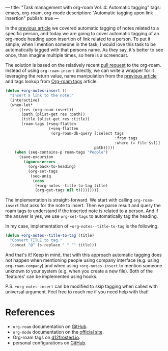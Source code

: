 ---
title: "Task management with org-roam Vol. 4: Automatic tagging"
tags: emacs, org-roam, org-mode
description: "Automatic tagging upon link insertion"
publish: true
---

In the [[https://d12frosted.io/posts/2020-06-25-task-management-with-roam-vol3.html][previous article]] we covered automatic tagging of notes related to a
specific person, and today we are going to cover automatic tagging of an
org-mode heading upon insertion of link related to a person. To put it simple,
when I mention someone in the task, I would love this task to be automatically
tagged with that persons name. As they say, it's better to see once, than
imagine multiple times, so here is a screencast.

#+BEGIN_EXPORT html
<div class="post-image">
<img src="/images/org-notes-insert.gif" />
</div>
#+END_EXPORT

#+BEGIN_HTML
<!--more-->
#+END_HTML

The solution is based on the relatively recent [[https://github.com/org-roam/org-roam/pull/839][pull request]] to the org-roam.
Instead of using =org-roam-insert= directly, we can write a wrapper for it
leveraging the return value, name manipulation from the [[https://d12frosted.io/posts/2020-06-25-task-management-with-roam-vol3.html][previous article]] and
tags lookup from [[http://localhost:8000/posts/2020-06-10-org-roam-tags.html][Org-roam tags]] article.

#+begin_src emacs-lisp
  (defun +org-notes-insert ()
    "Insert a link to the note."
    (interactive)
    (when-let*
        ((res (org-roam-insert))
         (path (plist-get res :path))
         (title (plist-get res :title))
         (roam-tags (+seq-flatten
                     (+seq-flatten
                      (org-roam-db-query [:select tags
                                                  :from tags
                                                  :where (= file $s1)]
                                         path)))))
      (when (seq-contains-p roam-tags "People")
        (save-excursion
          (ignore-errors
            (org-back-to-heading)
            (org-set-tags
             (seq-uniq
              (cons
               (+org-notes--title-to-tag title)
               (org-get-tags nil t)))))))))
#+end_src

The implementation is straight-forward. We start with calling =org-roam-insert=
that asks for the note to insert. Then we parse result and query the roam tags
to understand if the inserted note is related to a person. And if the answer is
yes, we use =org-set-tags= to automatically tag the heading.

In my case, implementation of =+org-notes--title-to-tag= is the following.

#+begin_src emacs-lisp
  (defun +org-notes--title-to-tag (title)
    "Convert TITLE to tag."
    (concat "@" (s-replace " " "" title)))
#+end_src

And that's it! Keep in mind, that with this approach automatic tagging does not
happen when mentioning people using company interface (e.g. using
=org-roam-company=) and when using =+org-notes-insert= to mention someone
unknown to your system (e.g. when you create a new file). Both of the 'features'
can be implemented using hooks.

P.S. =+org-notes-insert= can be modified to skip tagging when called with
universal argument. Feel free to reach me if you need help with that!

* References

- =org-roam= documentation on [[https://github.com/org-roam/org-roam][GitHub]].
- =org-mode= documentation on the [[https://orgmode.org][official site]].
- Org-roam tags on [[https://d12frosted.io/posts/2020-06-10-org-roam-tags.html][d12frosted.io]].
- personal configurations on [[https://github.com/d12frosted/environment/blob/master/emacs/lisp/%2Borg-notes.el][GitHub]].
